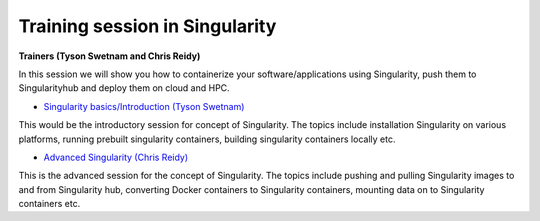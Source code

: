 **Training session in Singularity**
===================================

**Trainers (Tyson Swetnam and Chris Reidy)**    

In this session we will show you how to containerize your software/applications using Singularity, push them to Singularityhub and deploy them on cloud and HPC.

- `Singularity basics/Introduction (Tyson Swetnam) <../singularity/singularityintro.html>`_

This would be the introductory session for concept of Singularity. The topics include installation Singularity on various platforms, running prebuilt singularity containers, building singularity containers locally etc.

- `Advanced Singularity (Chris Reidy) <../singularity/singularityadvanced.html>`_

This is the advanced session for the concept of Singularity. The topics include pushing and pulling Singularity images to and from Singularity hub, converting Docker containers to Singularity containers, mounting data on to Singularity containers etc.
